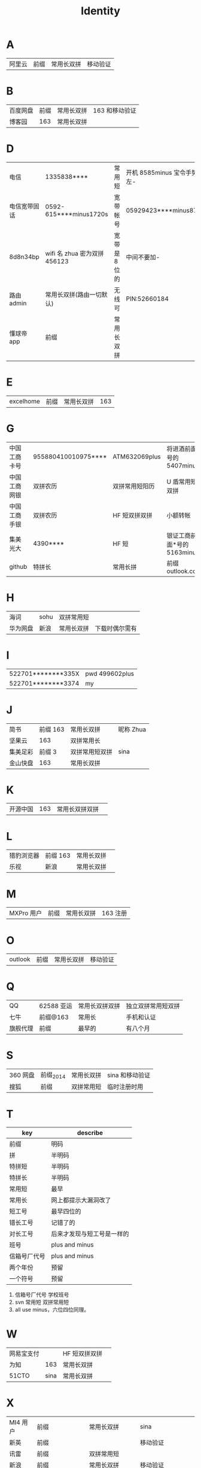 #+TITLE: Identity

* A
| 阿里云  | 前缀 | 常用长双拼 | 移动验证   |
* B
| 百度网盘 | 前缀 | 常用长双拼 | 163 和移动验证 |
| 博客园   |  163 | 常用长双拼 |                |
* D
| 电信         | 1335838****                  | 常用短        | 开机 8585minus 宝令手势 v 左- |
| 电信宽带固话 | 0592-615****minus1720s       | 宽带帐号      | 05929423****minus8719         |
| 8d8n34bp     | wifi 名 zhua 密为双拼 456123 | 宽带是 8 位的 | 中间不要加-                   |
| 路由 admin   | 常用长双拼(路由一切默认)     | 无线可        | PIN:52660184                  |
| 懂球帝 app   | 前缀                         | 常用长双拼    |                               |
* E
| excelhome  | 前缀            | 常用长双拼     | 163                   |
* G
| 中国工商卡号 | 955880410010975**** | ATM632069plus  | 将进酒前面*号的 5407minus   |
| 中国工商网银 | 双拼农历            | 双拼常用短阳历 | U 盾常用短双拼              |
| 中国工商手银 | 双拼农历            | HF 短双拼双拼  | 小额转帐                    |
| 集美光大     | 4390****            | HF 短          | 银证工商前面*号的 5163minus |
| github       | 特拼长              | 常用长拼       | 前缀 outlook.com            |
* H
| 海词     | sohu | 双拼常用短 |                |
| 华为网盘 | 新浪 | 常用长双拼 | 下载时偶尔需有 |
* I
| 522701********335X | pwd 499602plus |
| 522701********3374 | my             |
* J
| 简书     | 前缀 163 | 常用长双拼     | 昵称 Zhua |
| 坚果云   |      163 | 双拼常用长     |           |
| 集美足彩 |   前缀 3 | 双拼常用短双拼 | sina      |
| 金山快盘 |      163 | 常用长双拼     |           |
* K
| 开源中国   | 163             | 常用长双拼双拼 |                       |
* L
| 猎豹浏览器 | 前缀 163        | 常用长双拼     |                       |
| 乐视       | 新浪            | 常用长双拼     |                       |
* M
| MXPro 用户   | 前缀                         | 常用长双拼    | 163 注册                      |
* O
| outlook | 前缀 | 常用长双拼 | 移动验证 |
* Q
| QQ       | 62588 亚运 | 常用长双拼双拼 | 独立双拼常用短双拼 |
| 七牛     | 前缀@163   | 常用长         | 手机和认证         |
| 旗舰代理 | 前缀       | 最早的         | 有八个月           |
* S
| 360 网盘 | 前缀_2014 | 常用长双拼 | sina 和移动验证 |
| 搜狐     | 前缀      | 双拼常用短 | 临时注册时用    |
* T
| key          | describe                   |
|--------------+----------------------------|
| 前缀         | 明码                       |
|--------------+----------------------------|
| 拼           | 半明码                     |
| 特拼短       | 半明码                     |
| 特拼长       | 半明码                     |
|--------------+----------------------------|
| 常用短       | 最早                       |
| 常用长       | 网上都提示大漏洞改了       |
| 短工号       | 最早四位的                 |
| 错长工号     | 记错了的                   |
| 对长工号     | 后来才发现与短工号是一样的 |
|--------------+----------------------------|
| 班号         | plus and minus             |
| 信箱号厂代号 | plus and minus             |
|--------------+----------------------------|
| 两个年份     | 预留                       |
| 一个符号     | 预留                       |
|--------------+----------------------------|

4. 信箱号厂代号 学校班号
5. svn 常用短 双拼常用短
6. all use minus，六位四位同理。
* W
| 网易宝支付 |      | HF 短双拼双拼 |   |
| 为知       |  163 | 常用长双拼    |   |
| 51CTO      | sina | 常用长双拼    |   |
* X
| MI4 用户 | 前缀            | 常用长双拼    | sina                 |
| 新英     | 前缀            |               | 移动验证             |
| 讯雷     | 前缀            | 双拼常用短    |                      |
| 新浪     | 前缀            | 常用长双拼    | 移动验证             |
| 虾米网   | 前缀@sina.com   | 常用长双拼    |                      |
| XYH      | 手机号          | wifi718119971 | office 路由拼 465396 |
| 597      | xinyihenggongsi | 他拼 090619   | 光纤 Phone 465396    |
* Y
| 12306      | 163             | 常用长双拼     | 移动验证              |
| 厦门手机     | 1596035****4379minus         | 常用短        |                               |
| 163     | 前缀 | 常用长双拼 | 移动验证   |
| 移动         | 1369500****                  | 常用短        | 开机指纹或 HF 标准中要加 d    |
* Z
| 中国银行卡号 | 621785170000244**** | ATM632069plus | 将进酒前*号的 4640minus |
| 中国银行网银 | 前缀                | 双拼 HF 短    | 动态 key                |
| 中国银行手银 | 前缀                | 双拼 HF 短    | 动态 Key                |
| 支付宝       | 阿里云              | 双拼常用长双拼 | 支付：HF 短双拼双拼         |
| 知乎         | 新浪                | 常用长双拼    |                         |

